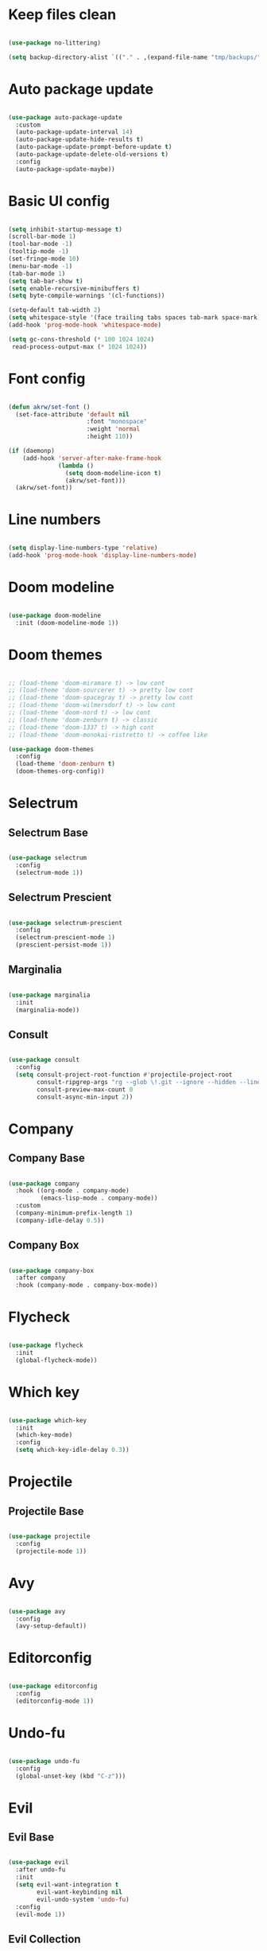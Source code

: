 #+title My Emacs configuration
#+property: header-args:emacs-lisp
#+startup: overview

* Keep files clean

#+begin_src emacs-lisp
  
  (use-package no-littering)
  
  (setq backup-directory-alist `(("." . ,(expand-file-name "tmp/backups/" user-emacs-directory))))
  
#+end_src

* Auto package update

#+begin_src emacs-lisp
  
  (use-package auto-package-update
    :custom
    (auto-package-update-interval 14)
    (auto-package-update-hide-results t)
    (auto-package-update-prompt-before-update t)
    (auto-package-update-delete-old-versions t)
    :config
    (auto-package-update-maybe))
  
#+end_src
* Basic UI config

#+begin_src emacs-lisp
  
  (setq inhibit-startup-message t)
  (scroll-bar-mode 1)
  (tool-bar-mode -1)
  (tooltip-mode -1)
  (set-fringe-mode 10)
  (menu-bar-mode -1)
  (tab-bar-mode 1)
  (setq tab-bar-show t)
  (setq enable-recursive-minibuffers t)
  (setq byte-compile-warnings '(cl-functions))
  
  (setq-default tab-width 2)
  (setq whitespace-style '(face trailing tabs spaces tab-mark space-mark))
  (add-hook 'prog-mode-hook 'whitespace-mode)
  
  (setq gc-cons-threshold (* 100 1024 1024)
   read-process-output-max (* 1024 1024))
  
#+end_src

* Font config

#+begin_src emacs-lisp
  
  (defun akrw/set-font ()
    (set-face-attribute 'default nil
                        :font "monospace"
                        :weight 'normal
                        :height 110))
  
  (if (daemonp)
      (add-hook 'server-after-make-frame-hook
                (lambda ()
                  (setq doom-modeline-icon t)
                  (akrw/set-font)))
    (akrw/set-font))
  
#+end_src

* Line numbers

#+begin_src emacs-lisp
  
  (setq display-line-numbers-type 'relative)
  (add-hook 'prog-mode-hook 'display-line-numbers-mode)
  
#+end_src

* Doom modeline

#+begin_src emacs-lisp

  (use-package doom-modeline
    :init (doom-modeline-mode 1))
  
#+end_src

* Doom themes

#+begin_src emacs-lisp
  
  ;; (load-theme 'doom-miramare t) -> low cont
  ;; (load-theme 'doom-sourcerer t) -> pretty low cont
  ;; (load-theme 'doom-spacegray t) -> pretty low cont
  ;; (load-theme 'doom-wilmersdorf t) -> low cont
  ;; (load-theme 'doom-nord t) -> low cont
  ;; (load-theme 'doom-zenburn t) -> classic
  ;; (load-theme 'doom-1337 t) -> high cont
  ;; (load-theme 'doom-monokai-ristretto t) -> coffee like
  
  (use-package doom-themes
    :config
    (load-theme 'doom-zenburn t)
    (doom-themes-org-config))
  
#+end_src

* Selectrum

** Selectrum Base

#+begin_src emacs-lisp
  
  (use-package selectrum
    :config
    (selectrum-mode 1))
  
#+end_src

** Selectrum Prescient

#+begin_src emacs-lisp
  
  (use-package selectrum-prescient
    :config
    (selectrum-prescient-mode 1)
    (prescient-persist-mode 1))
  
#+end_src

** Marginalia

#+begin_src emacs-lisp
  
  (use-package marginalia
    :init
    (marginalia-mode))
  
#+end_src

** Consult

#+begin_src emacs-lisp

  (use-package consult
    :config
    (setq consult-project-root-function #'projectile-project-root
          consult-ripgrep-args "rg --glob \!.git --ignore --hidden --line-buffered --color=never --max-columns=1000 --path-separator / --smart-case --no-heading --line-number ."
          consult-preview-max-count 0
          consult-async-min-input 2))

#+end_src

* Company

** Company Base

#+begin_src emacs-lisp
  
  (use-package company
    :hook ((org-mode . company-mode)
           (emacs-lisp-mode . company-mode))
    :custom
    (company-minimum-prefix-length 1)
    (company-idle-delay 0.5))
  
#+end_src

** Company Box

#+begin_src emacs-lisp
  
  (use-package company-box
    :after company
    :hook (company-mode . company-box-mode))
  
#+end_src

* Flycheck

#+begin_src emacs-lisp
  
  (use-package flycheck
    :init
    (global-flycheck-mode))
  
#+end_src

* Which key

#+begin_src emacs-lisp
  
  (use-package which-key
    :init
    (which-key-mode)
    :config
    (setq which-key-idle-delay 0.3))
  
#+end_src

* Projectile

** Projectile Base

#+begin_src emacs-lisp
  
  (use-package projectile
    :config
    (projectile-mode 1))
  
#+end_src

* Avy

#+begin_src emacs-lisp
  
  (use-package avy
    :config
    (avy-setup-default))
  
#+end_src

* Editorconfig

#+begin_src emacs-lisp
  
  (use-package editorconfig
    :config
    (editorconfig-mode 1))

#+end_src

* Undo-fu

#+begin_src emacs-lisp

  (use-package undo-fu
    :config
    (global-unset-key (kbd "C-z")))
  
#+end_src

* Evil

** Evil Base

#+begin_src emacs-lisp
  
  (use-package evil
    :after undo-fu
    :init
    (setq evil-want-integration t
          evil-want-keybinding nil
          evil-undo-system 'undo-fu)
    :config
    (evil-mode 1))
  
#+end_src

** Evil Collection

#+begin_src emacs-lisp
  
  (use-package evil-collection
    :after evil
    :config
    (evil-collection-init))
  
#+end_src

** Evil Surround

#+begin_src emacs-lisp
  
  (use-package evil-surround
    :after evil-collection
    :config
    (global-evil-surround-mode 1))
  
#+end_src

** Evil Nerd Commenter

#+begin_src emacs-lisp
  
  (use-package evil-nerd-commenter
    :after evil-collection
    :config
    (evilnc-default-hotkeys))
  
#+end_src

** Evil Matchit

#+begin_src emacs-lisp

  (use-package evil-matchit
    :after evil-collection
    :config
    (global-evil-matchit-mode 1))
  
#+end_src

** Evil Snipe

#+begin_src emacs-lisp
  
  (use-package evil-snipe
    :after evil-collection
    :init
    (setq evil-snipe-scope 'buffer
          evil-snipe-repeat-scope 'buffer
          evil-snipe-auto-scroll t)
    :config
    (evil-snipe-mode 1)
    (evil-snipe-override-mode 1))
  
#+end_src

** Evil Anzu

#+begin_src emacs-lisp
  
  (use-package evil-anzu
    :after evil-collection
    :config
    (global-anzu-mode 1))
  
#+end_src

** Evil Multiedit

#+begin_src emacs-lisp
  
  (use-package evil-multiedit
    :after evil-collection
    :config
    (evil-multiedit-default-keybinds))
  
#+end_src

* Helpful

#+begin_src emacs-lisp
  
  (use-package helpful)
  
#+end_src

* All the icons

#+begin_src emacs-lisp
  
  (use-package all-the-icons)

#+end_src

* Org Mode

** Org Mode Init Hook

#+begin_src emacs-lisp
  
  (defun akrw/org-mode-init-hook ()
    (org-indent-mode)
    (visual-line-mode 1))
  
#+end_src

** Org Mode Base

#+begin_src emacs-lisp
  
  (setq org-ellipsis " ↓"
        org-agenda-files '("~/Dropbox/Documents/OrgSync/Inbox.org")
        org-agenda-start-with-log-mode t
        org-log-done 'time
        org-log-into-drawer t
        org-agenda-span 14
        org-agenda-start-day "-2d"
        org-agenda-start-on-weekday nil
        org-capture-templates
        '(("t" "Task" entry (file+olp "~/Dropbox/Documents/OrgSync/Inbox.org" "Inbox") "* TODO %?\n %U\n %a\n %i" :empty-lines 1)))
  
  (require 'org-tempo)
  
  (custom-set-variables
   '(org-agenda-view-columns-initially nil)
   '(org-modules
     '(ol-bbdb ol-bibtex ol-docview ol-doi ol-eww ol-gnus org-habit ol-info ol-irc ol-mhe ol-rmail org-tempo ol-w3m)))
  
  (add-to-list 'org-structure-template-alist '("el" . "src emacs-lisp"))
  
  (add-hook 'org-mode-hook 'akrw/org-mode-init-hook)
  
#+end_src

** Org Roam

#+begin_src emacs-lisp
  
  (use-package org-roam
    :init
    (setq org-roam-v2-ack t
          org-roam-completion-everywhere t
          org-roam-mode-section-functions '(org-roam-backlinks-section org-roam-reflinks-section)
          org-roam-directory (file-truename "~/Dropbox/Documents/OrgSync/Roam")
          org-roam-capture-templates '(("d" "default" plain "%?"
                                        :target (file+head "${slug}.org"
                                                           "#+title: ${title}\n")
                                        :unnarrowed t))
          org-roam-dailies-directory "dailies/"
          org-roam-dailies-capture-templates
          '(("d" "default" entry
             "* %?"
             :target (file+head "%<%Y-%m-%d>.org"
                                "#+title: %<%Y-%m-%d>\n"))))
    :config
    (org-roam-db-autosync-mode))
  
#+end_src

** Visual fill column

#+begin_src emacs-lisp
  
  (defun akrw/org-mode-visual-fill ()
    (setq visual-fill-column-width 100
          visual-fill-column-center-text t)
    (visual-fill-column-mode 1))
  
  (use-package visual-fill-column
    :hook (org-mode . akrw/org-mode-visual-fill))
  
#+end_src

* General

#+begin_src emacs-lisp
  
  (use-package general
    :after evil-collection
    :init
    (setq general-override-states '(insert
                                    emacs
                                    hybrid
                                    normal
                                    visual
                                    motion
                                    operator
                                    replace))
    :config
    (general-evil-setup)
    (general-create-definer akrw/leader-keys
      :states '(normal visual motion)
      :prefix "SPC"))
  
#+end_src

* Eshell

#+begin_src emacs-lisp
  
  (defun akrw/eshell-first-time-hook ()
    (add-hook 'eshell-pre-command-hook 'eshell-save-some-history)
    (add-to-list 'eshell-output-filter-functions 'eshell-truncate-buffer)
    (evil-normalize-keymaps)
    (setq eshell-history-size 1000
          eshell-buffer-maximum-lines 1000
          eshell-hist-ignoredups t
          eshell-cd-on-directory t
          eshell-scroll-to-bottom-on-input t))
  
  (use-package eshell
    :hook (eshell-first-time-mode . akrw/eshell-first-time-hook))
  
#+end_src

* Dired

** Dired Base

#+begin_src emacs-lisp
  
  (setq dired-listing-switches "-agho --group-directories-first")
  
#+end_src

** Dired Single

#+begin_src emacs-lisp
  
  (use-package dired-single)
  
#+end_src

** Dired All The Icons

#+begin_src emacs-lisp
  
  (use-package all-the-icons-dired
    :hook (dired-mode . all-the-icons-dired-mode))

#+end_src

* Smooth scrolling

#+begin_src emacs-lisp
  
  (use-package smooth-scrolling
    :config
    (smooth-scrolling-mode 1))

#+end_src


* Keybindings

#+begin_src emacs-lisp

  (defun akrw/search-config ()
    "Search through emacs config directory."
    (interactive)
    (projectile-find-file-in-directory "~/dotfiles"))

  (defun akrw/search-org ()
    "Search through emacs config directory."
    (interactive)
    (consult-find "~/Dropbox/Documents/OrgSync"))

  (defun akrw/kill-current-tab ()
    "Kills current tab and its buffer."
    (interactive)
    (kill-current-buffer)
    (tab-bar-close-tab))

  (defun akrw/ripgrep-org-roam ()
    "Searches through all org-roam files"
    (interactive)
    (consult-ripgrep "~/OrgRoam"))

  (akrw/leader-keys
    :keymaps 'override
    "DEL" '(selectrum-repeat :wk "repeat last command")
    "f" '(:ignore t :wk "files")
    "fr" '(consult-ripgrep :wk "rg over project")
    "fp" '(akrw/search-config :wk "config files")
    "ff" '(find-file :wk "find file from current dir")
    "fs" '(save-buffer :wk "save file")
    "RET" '(execute-extended-command :wk "M-x")
    "SPC" '(projectile-find-file :wk "find file")
    "F" '(avy-goto-char :wk "goto 1-char")
    "S" '(avy-goto-char-2 :wk "goto 2-char")
    "/" '(consult-line :wk "occur")
    "t" '(:ignore t :wk "tabs")
    "tn" '(tab-bar-new-tab :wk "new tab")
    "tc" '(tab-bar-close-tab :wk "close tab")
    "tC" '(akrw/kill-current-tab :wk "close tab and its buffer")
    "tU" '(tab-bar-undo-close-tab :wk "undo close tab")
    "D" '(dired-jump :wk "open dired here")
    "a" '(:ignore t :wk "org agenda")
    "aa" '(org-agenda :wk "org agenda")
    "al" '(org-agenda-list :wk "org agenda list")
    "ac" '(org-capture :wk "org agenda capture")
    "oo" '(akrw/search-org :wk "org files")
    "b" '(:ignore t :wk "buffers")
    "bd" '(kill-this-buffer :wk "kill current buffer")
    "bR" '(revert-buffer-quick :wk "revert current buffer")
    "TAB" '(consult-buffer :wk "switch buffer")
    "c" '(:ignore t :wk "code")
    "ci" '(consult-imenu :wk "imenu")
    "cc" '(flycheck-buffer :wk "refresh flycheck buffer")
    "e" '(:ignore t :wk "eshell")
    "ee" '(eshell :wk "eshell here")
    "ep" '(project-eshell :wk "eshell in project's root")
    "w" '(:ignore t :wk "windows")
    "wc" '(evil-window-delete :wk "close window")
    "wC" '(kill-buffer-and-window :wk "close window and kill buffer")
    "wd" '(evil-window-delete :wk "close window")
    "wD" '(kill-buffer-and-window :wk "close window and kill buffer")
    "wh" '(evil-window-left :wk "focus window on left")
    "wj" '(evil-window-down :wk "focus window on bottom")
    "wk" '(evil-window-up :wk "focus window on top")
    "ww" '(evil-window-next :wk "focus next window")
    "wl" '(evil-window-right :wk "focus window on right")
    "wH" '(evil-window-move-far-left :wk "move window to left")
    "wJ" '(evil-window-move-very-bottom :wk "move window to bottom")
    "wK" '(evil-window-move-very-top :wk "move window to top")
    "wL" '(evil-window-move-far-right :wk "move window to right")
    "r" '(:ignore t :wk "org roam")
    "rd" '(org-roam-dailies-goto-today :wk "today's daily note")
    "rD" '(org-roam-dailies-goto-yesterday :wk "yesterday's daily note")
    "r\C-d" '(org-roam-dailies-goto-date :wk "find daily note by date")
    "rr" '(org-roam-node-find :wk "find node")
    "rG" '(org-roam-graph :wk "open graph")
    "rb" '(org-roam-buffer-toggle :wk "toggle org roam buffer")
    "rR" '(org-roam-ref-add :wk "add reference to note")
    "rT" '(org-roam-tag-add :wk "add tags to note")
    "rf" '(akrw/ripgrep-org-roam :wk "ripgrep through org-roam files"))

  (general-define-key
   :keymaps 'selectrum-minibuffer-map
   "C-j" 'selectrum-next-candidate
   "C-k" 'selectrum-previous-candidate
   "C-a" 'embark-act
   [escape] 'keyboard-escape-quit)

  (general-define-key
   :states 'insert
   :keymaps 'eshell-mode-map
   "C-r" 'consult-history
   "<home>" 'eshell-bol)

  (general-define-key
   :states 'insert
   :keymaps 'org-mode-map
   "M-i" 'org-roam-node-insert)

  (general-define-key
   :states 'normal
   :keymaps 'dired-mode-map
   "h" 'dired-single-up-directory
   "l" 'dired-single-buffer)

  (general-define-key
   :states 'motion
   [remap describe-command] 'helpful-command
   [remap describe-key] 'helpful-key
   " " nil)

  (general-define-key
   :states 'normal
   "u" 'undo-fu-only-undo
   "\C-r" 'undo-fu-only-redo)

  (general-define-key
   :states 'insert
   "\C-q" 'company-capf)

#+end_src
